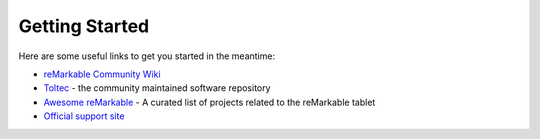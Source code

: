 ===============
Getting Started
===============

.. raw:: html

   <img src="_static/images/favicon.svg" alt="" class="logo">
   <br/>
   <div class="warning">
      ⚠️ This guide is still under construction ⚠️
   </div>

Here are some useful links to get you started in the meantime:

- `reMarkable Community Wiki <https://web.archive.org/web/20230616024159/https://remarkablewiki.com/>`_
- `Toltec <https://toltec-dev.org/>`_ - the community maintained software repository
- `Awesome reMarkable <https://github.com/reHackable/awesome-reMarkable>`_ - A curated list of projects related to the reMarkable tablet
- `Official support site <https://support.remarkable.com>`_
